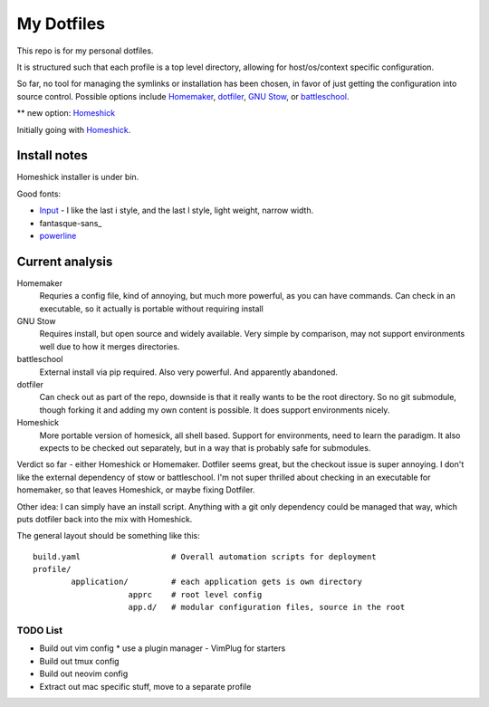 My Dotfiles
===========

This repo is for my personal dotfiles.

It is structured such that each profile is a top level directory, allowing for
host/os/context specific configuration.

So far, no tool for managing the symlinks or installation has been chosen, in
favor of just getting the configuration into source control.  Possible options
include Homemaker_, dotfiler_, `GNU Stow`_, or battleschool_.

** new option: Homeshick_

Initially going with Homeshick_.

Install notes
`````````````

Homeshick installer is under bin.

Good fonts:

- Input_ - I like the last i style, and the last l style, light weight, narrow width.
- fantasque-sans_
- powerline_

.. _powerline: https://github.com/powerline/fonts
.. _Input: http://input.fontbureau.com/preview/?size=14&language=python&theme=solarized-dark&family=InputMono&width=300&weight=300&line-height=1.2&a=0&g=0&i=serifs_round&l=serifs_round&zero=0&asterisk=height&braces=0&preset=default&customize=please
.. _fantastique: https://github.com/belluzj/fantasque-sans

Current analysis
````````````````

Homemaker
  Requries a config file, kind of annoying, but much
  more powerful, as you can have commands.  Can check in an executable, so it
  actually is portable without requiring install

GNU Stow
  Requires install, but open source and widely available.  Very simple by
  comparison, may not support environments well due to how it merges
  directories.

battleschool
  External install via pip required.  Also very powerful.  And apparently
  abandoned.

dotfiler
  Can check out as part of the repo, downside is that it really wants to be the
  root directory.  So no git submodule, though forking it and adding my own
  content is possible.  It does support environments nicely.

Homeshick
  More portable version of homesick, all shell based.  Support for
  environments, need to learn the paradigm.  It also expects to be checked out
  separately, but in a way that is probably safe for submodules.

Verdict so far - either Homeshick or Homemaker.  Dotfiler seems great, but the
checkout issue is super annoying.  I don't like the external dependency of stow
or battleschool.  I'm not super thrilled about checking in an executable for
homemaker, so that leaves Homeshick, or maybe fixing Dotfiler.

Other idea: I can simply have an install script.  Anything with a git only
dependency could be managed that way, which puts dotfiler back into the mix
with Homeshick.

.. _dotfiler: https://github.com/svetlyak40wt/dotfiler
.. _Homemaker: https://github.com/FooSoft/homemaker
.. _GNU Stow: https://gnu.org/software/stow/
.. _battleschool: https://github.com/spencergibb/battleschool
.. _Homeshick: https://github.com/andsens/homeshick

The general layout should be something like this::

  build.yaml                   # Overall automation scripts for deployment
  profile/
          application/         # each application gets is own directory
                      apprc    # root level config
                      app.d/   # modular configuration files, source in the root

TODO List
---------

* Build out vim config
  * use a plugin manager - VimPlug for starters
* Build out tmux config
* Build out neovim config
* Extract out mac specific stuff, move to a separate profile
